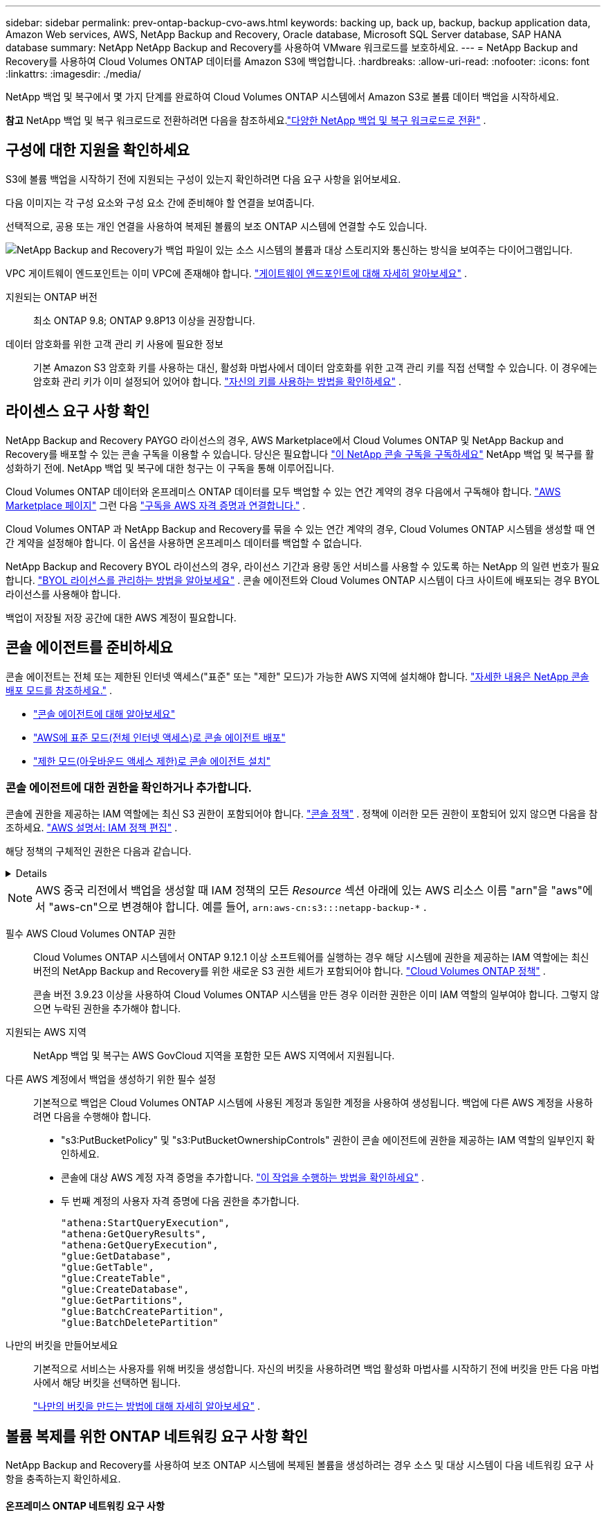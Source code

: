 ---
sidebar: sidebar 
permalink: prev-ontap-backup-cvo-aws.html 
keywords: backing up, back up, backup, backup application data, Amazon Web services, AWS, NetApp Backup and Recovery, Oracle database, Microsoft SQL Server database, SAP HANA database 
summary: NetApp NetApp Backup and Recovery를 사용하여 VMware 워크로드를 보호하세요. 
---
= NetApp Backup and Recovery를 사용하여 Cloud Volumes ONTAP 데이터를 Amazon S3에 백업합니다.
:hardbreaks:
:allow-uri-read: 
:nofooter: 
:icons: font
:linkattrs: 
:imagesdir: ./media/


[role="lead"]
NetApp 백업 및 복구에서 몇 가지 단계를 완료하여 Cloud Volumes ONTAP 시스템에서 Amazon S3로 볼륨 데이터 백업을 시작하세요.

[]
====
*참고* NetApp 백업 및 복구 워크로드로 전환하려면 다음을 참조하세요.link:br-start-switch-ui.html["다양한 NetApp 백업 및 복구 워크로드로 전환"] .

====


== 구성에 대한 지원을 확인하세요

S3에 볼륨 백업을 시작하기 전에 지원되는 구성이 있는지 확인하려면 다음 요구 사항을 읽어보세요.

다음 이미지는 각 구성 요소와 구성 요소 간에 준비해야 할 연결을 보여줍니다.

선택적으로, 공용 또는 개인 연결을 사용하여 복제된 볼륨의 보조 ONTAP 시스템에 연결할 수도 있습니다.

image:diagram_cloud_backup_cvo_aws.png["NetApp Backup and Recovery가 백업 파일이 있는 소스 시스템의 볼륨과 대상 스토리지와 통신하는 방식을 보여주는 다이어그램입니다."]

VPC 게이트웨이 엔드포인트는 이미 VPC에 존재해야 합니다. https://docs.aws.amazon.com/vpc/latest/privatelink/vpc-endpoints-s3.html["게이트웨이 엔드포인트에 대해 자세히 알아보세요"^] .

지원되는 ONTAP 버전:: 최소 ONTAP 9.8; ONTAP 9.8P13 이상을 권장합니다.
데이터 암호화를 위한 고객 관리 키 사용에 필요한 정보:: 기본 Amazon S3 암호화 키를 사용하는 대신, 활성화 마법사에서 데이터 암호화를 위한 고객 관리 키를 직접 선택할 수 있습니다.  이 경우에는 암호화 관리 키가 이미 설정되어 있어야 합니다. https://docs.netapp.com/us-en/storage-management-cloud-volumes-ontap/task-setting-up-kms.html["자신의 키를 사용하는 방법을 확인하세요"^] .




== 라이센스 요구 사항 확인

NetApp Backup and Recovery PAYGO 라이선스의 경우, AWS Marketplace에서 Cloud Volumes ONTAP 및 NetApp Backup and Recovery를 배포할 수 있는 콘솔 구독을 이용할 수 있습니다.  당신은 필요합니다 https://aws.amazon.com/marketplace/pp/prodview-oorxakq6lq7m4?sr=0-8&ref_=beagle&applicationId=AWSMPContessa["이 NetApp 콘솔 구독을 구독하세요"^] NetApp 백업 및 복구를 활성화하기 전에.  NetApp 백업 및 복구에 대한 청구는 이 구독을 통해 이루어집니다.

Cloud Volumes ONTAP 데이터와 온프레미스 ONTAP 데이터를 모두 백업할 수 있는 연간 계약의 경우 다음에서 구독해야 합니다. https://aws.amazon.com/marketplace/pp/prodview-q7dg6zwszplri["AWS Marketplace 페이지"^] 그런 다음 https://docs.netapp.com/us-en/console-setup-admin/task-adding-aws-accounts.html["구독을 AWS 자격 증명과 연결합니다."^] .

Cloud Volumes ONTAP 과 NetApp Backup and Recovery를 묶을 수 있는 연간 계약의 경우, Cloud Volumes ONTAP 시스템을 생성할 때 연간 계약을 설정해야 합니다.  이 옵션을 사용하면 온프레미스 데이터를 백업할 수 없습니다.

NetApp Backup and Recovery BYOL 라이선스의 경우, 라이선스 기간과 용량 동안 서비스를 사용할 수 있도록 하는 NetApp 의 일련 번호가 필요합니다. link:br-start-licensing.html["BYOL 라이선스를 관리하는 방법을 알아보세요"] .  콘솔 에이전트와 Cloud Volumes ONTAP 시스템이 다크 사이트에 배포되는 경우 BYOL 라이선스를 사용해야 합니다.

백업이 저장될 저장 공간에 대한 AWS 계정이 필요합니다.



== 콘솔 에이전트를 준비하세요

콘솔 에이전트는 전체 또는 제한된 인터넷 액세스("표준" 또는 "제한" 모드)가 가능한 AWS 지역에 설치해야 합니다. https://docs.netapp.com/us-en/console-setup-admin/concept-modes.html["자세한 내용은 NetApp 콘솔 배포 모드를 참조하세요."^] .

* https://docs.netapp.com/us-en/console-setup-admin/concept-connectors.html["콘솔 에이전트에 대해 알아보세요"^]
* https://docs.netapp.com/us-en/console-setup-admin/task-quick-start-connector-aws.html["AWS에 표준 모드(전체 인터넷 액세스)로 콘솔 에이전트 배포"^]
* https://docs.netapp.com/us-en/console-setup-admin/task-quick-start-restricted-mode.html["제한 모드(아웃바운드 액세스 제한)로 콘솔 에이전트 설치"^]




=== 콘솔 에이전트에 대한 권한을 확인하거나 추가합니다.

콘솔에 권한을 제공하는 IAM 역할에는 최신 S3 권한이 포함되어야 합니다. https://docs.netapp.com/us-en/console-setup-admin/reference-permissions-aws.html["콘솔 정책"^] .  정책에 이러한 모든 권한이 포함되어 있지 않으면 다음을 참조하세요. https://docs.aws.amazon.com/IAM/latest/UserGuide/access_policies_manage-edit.html["AWS 설명서: IAM 정책 편집"^] .

해당 정책의 구체적인 권한은 다음과 같습니다.

[%collapsible]
====
[source, json]
----
{
            "Sid": "backupPolicy",
            "Effect": "Allow",
            "Action": [
                "s3:DeleteBucket",
                "s3:GetLifecycleConfiguration",
                "s3:PutLifecycleConfiguration",
                "s3:PutBucketTagging",
                "s3:ListBucketVersions",
                "s3:GetObject",
                "s3:DeleteObject",
                "s3:PutObject",
                "s3:ListBucket",
                "s3:ListAllMyBuckets",
                "s3:GetBucketTagging",
                "s3:GetBucketLocation",
                "s3:GetBucketPolicyStatus",
                "s3:GetBucketPublicAccessBlock",
                "s3:GetBucketAcl",
                "s3:GetBucketPolicy",
                "s3:PutBucketPolicy",
                "s3:PutBucketOwnershipControls"
                "s3:PutBucketPublicAccessBlock",
                "s3:PutEncryptionConfiguration",
                "s3:GetObjectVersionTagging",
                "s3:GetBucketObjectLockConfiguration",
                "s3:GetObjectVersionAcl",
                "s3:PutObjectTagging",
                "s3:DeleteObjectTagging",
                "s3:GetObjectRetention",
                "s3:DeleteObjectVersionTagging",
                "s3:PutBucketObjectLockConfiguration",
                "s3:DeleteObjectVersion",
                "s3:GetObjectTagging",
                "s3:PutBucketVersioning",
                "s3:PutObjectVersionTagging",
                "s3:GetBucketVersioning",
                "s3:BypassGovernanceRetention",
                "s3:PutObjectRetention",
                "s3:GetObjectVersion",
                "athena:StartQueryExecution",
                "athena:GetQueryResults",
                "athena:GetQueryExecution",
                "glue:GetDatabase",
                "glue:GetTable",
                "glue:CreateTable",
                "glue:CreateDatabase",
                "glue:GetPartitions",
                "glue:BatchCreatePartition",
                "glue:BatchDeletePartition"
            ],
            "Resource": [
                "arn:aws:s3:::netapp-backup-*"
            ]
        },
----
====

NOTE: AWS 중국 리전에서 백업을 생성할 때 IAM 정책의 모든 _Resource_ 섹션 아래에 있는 AWS 리소스 이름 "arn"을 "aws"에서 "aws-cn"으로 변경해야 합니다. 예를 들어, `arn:aws-cn:s3:::netapp-backup-*` .

필수 AWS Cloud Volumes ONTAP 권한:: Cloud Volumes ONTAP 시스템에서 ONTAP 9.12.1 이상 소프트웨어를 실행하는 경우 해당 시스템에 권한을 제공하는 IAM 역할에는 최신 버전의 NetApp Backup and Recovery를 위한 새로운 S3 권한 세트가 포함되어야 합니다. https://docs.netapp.com/us-en/storage-management-cloud-volumes-ontap/task-set-up-iam-roles.html["Cloud Volumes ONTAP 정책"^] .
+
--
콘솔 버전 3.9.23 이상을 사용하여 Cloud Volumes ONTAP 시스템을 만든 경우 이러한 권한은 이미 IAM 역할의 일부여야 합니다.  그렇지 않으면 누락된 권한을 추가해야 합니다.

--
지원되는 AWS 지역:: NetApp 백업 및 복구는 AWS GovCloud 지역을 포함한 모든 AWS 지역에서 지원됩니다.
다른 AWS 계정에서 백업을 생성하기 위한 필수 설정:: 기본적으로 백업은 Cloud Volumes ONTAP 시스템에 사용된 계정과 동일한 계정을 사용하여 생성됩니다.  백업에 다른 AWS 계정을 사용하려면 다음을 수행해야 합니다.
+
--
* "s3:PutBucketPolicy" 및 "s3:PutBucketOwnershipControls" 권한이 콘솔 에이전트에 권한을 제공하는 IAM 역할의 일부인지 확인하세요.
* 콘솔에 대상 AWS 계정 자격 증명을 추가합니다. https://docs.netapp.com/us-en/console-setup-admin/task-adding-aws-accounts.html#add-additional-credentials-to-a-connector["이 작업을 수행하는 방법을 확인하세요"^] .
* 두 번째 계정의 사용자 자격 증명에 다음 권한을 추가합니다.
+
....
"athena:StartQueryExecution",
"athena:GetQueryResults",
"athena:GetQueryExecution",
"glue:GetDatabase",
"glue:GetTable",
"glue:CreateTable",
"glue:CreateDatabase",
"glue:GetPartitions",
"glue:BatchCreatePartition",
"glue:BatchDeletePartition"
....


--
나만의 버킷을 만들어보세요:: 기본적으로 서비스는 사용자를 위해 버킷을 생성합니다.  자신의 버킷을 사용하려면 백업 활성화 마법사를 시작하기 전에 버킷을 만든 다음 마법사에서 해당 버킷을 선택하면 됩니다.
+
--
link:prev-ontap-protect-journey.html["나만의 버킷을 만드는 방법에 대해 자세히 알아보세요"^] .

--




== 볼륨 복제를 위한 ONTAP 네트워킹 요구 사항 확인

NetApp Backup and Recovery를 사용하여 보조 ONTAP 시스템에 복제된 볼륨을 생성하려는 경우 소스 및 대상 시스템이 다음 네트워킹 요구 사항을 충족하는지 확인하세요.



==== 온프레미스 ONTAP 네트워킹 요구 사항

* 클러스터가 사내에 있는 경우 회사 네트워크에서 클라우드 공급자의 가상 네트워크로 연결되어야 합니다.  이는 일반적으로 VPN 연결입니다.
* ONTAP 클러스터는 추가적인 서브넷, 포트, 방화벽 및 클러스터 요구 사항을 충족해야 합니다.
+
Cloud Volumes ONTAP 또는 온프레미스 시스템에 복제할 수 있으므로 온프레미스 ONTAP 시스템에 대한 피어링 요구 사항을 검토하세요. https://docs.netapp.com/us-en/ontap-sm-classic/peering/reference_prerequisites_for_cluster_peering.html["ONTAP 설명서에서 클러스터 피어링에 대한 필수 구성 요소 보기"^] .





==== Cloud Volumes ONTAP 네트워킹 요구 사항

* 인스턴스의 보안 그룹에는 필수 인바운드 및 아웃바운드 규칙이 포함되어야 합니다. 구체적으로는 ICMP 및 포트 11104와 11105에 대한 규칙이 포함됩니다.  이러한 규칙은 미리 정의된 보안 그룹에 포함됩니다.


* 서로 다른 서브넷에 있는 두 개의 Cloud Volumes ONTAP 시스템 간에 데이터를 복제하려면 서브넷을 함께 라우팅해야 합니다(이는 기본 설정입니다).




== Cloud Volumes ONTAP 에서 NetApp 백업 및 복구 활성화

NetApp 백업 및 복구를 활성화하는 것은 쉽습니다.  단계는 기존 Cloud Volumes ONTAP 시스템이 있는지 아니면 새 시스템이 있는지에 따라 약간씩 다릅니다.

*새 시스템에서 NetApp 백업 및 복구 활성화*

NetApp 백업 및 복구는 시스템 마법사에서 기본적으로 활성화되어 있습니다.  해당 옵션을 활성화해 두세요.

보다 https://docs.netapp.com/us-en/storage-management-cloud-volumes-ontap/task-deploying-otc-aws.html["AWS에서 Cloud Volumes ONTAP 출시"^] Cloud Volumes ONTAP 시스템을 만드는 데 필요한 요구 사항과 세부 정보를 확인하세요.

.단계
. 콘솔의 *시스템* 페이지에서 *시스템 추가*를 선택하고, 클라우드 공급자를 선택한 다음 *새로 추가*를 선택합니다.  * Cloud Volumes ONTAP 만들기*를 선택합니다.
. 클라우드 공급자로 *Amazon Web Services*를 선택한 다음 단일 노드 또는 HA 시스템을 선택합니다.
. 세부 정보 및 자격 증명 페이지를 작성하세요.
. 서비스 페이지에서 서비스를 활성화된 상태로 두고 *계속*을 선택합니다.
. 마법사의 페이지를 완료하여 시스템을 배포합니다.


.결과
시스템에서 NetApp 백업 및 복구가 활성화되어 있습니다.  이러한 Cloud Volumes ONTAP 시스템에서 볼륨을 생성한 후 NetApp Backup and Recovery를 실행하세요.link:prev-ontap-backup-manage.html["보호하려는 각 볼륨에서 백업을 활성화합니다."] .

*기존 시스템에서 NetApp 백업 및 복구 활성화*

콘솔에서 언제든지 기존 시스템에서 NetApp 백업 및 복구를 활성화할 수 있습니다.

.단계
. 콘솔의 *시스템* 페이지에서 클러스터를 선택하고 오른쪽 패널의 백업 및 복구 옆에 있는 *활성화*를 선택합니다.
+
백업을 위한 Amazon S3 대상이 *시스템* 페이지에 클러스터로 존재하는 경우, 클러스터를 Amazon S3 시스템으로 끌어서 놓으면 설정 마법사가 시작됩니다.





== ONTAP 볼륨에서 백업 활성화

언제든지 온프레미스 시스템에서 직접 백업을 활성화하세요.

마법사가 다음의 주요 단계를 안내합니다.

* <<백업할 볼륨을 선택하세요>>
* <<백업 전략 정의>>
* <<선택 사항을 검토하세요>>


당신도 할 수 있습니다<<API 명령 표시>> 검토 단계에서 코드를 복사하여 향후 시스템에 대한 백업 활성화를 자동화할 수 있습니다.



=== 마법사 시작

.단계
. 다음 방법 중 하나를 사용하여 백업 및 복구 활성화 마법사에 액세스하세요.
+
** 콘솔의 *시스템* 페이지에서 시스템을 선택하고 오른쪽 패널의 백업 및 복구 옆에 있는 *활성화 > 백업 볼륨*을 선택합니다.
+
백업을 위한 AWS 대상이 콘솔의 시스템 페이지에 시스템으로 존재하는 경우 ONTAP 클러스터를 AWS 개체 스토리지로 끌어올 수 있습니다.

** 백업 및 복구 막대에서 *볼륨*을 선택합니다.  볼륨 탭에서 *작업*을 선택하세요.image:icon-action.png["작업 아이콘"] 아이콘 옵션을 선택하고 단일 볼륨(이미 복제나 개체 스토리지 백업이 활성화되지 않은 볼륨)에 대해 *백업 활성화*를 선택합니다.


+
마법사의 소개 페이지에는 로컬 스냅샷, 복제, 백업을 포함한 보호 옵션이 표시됩니다.  이 단계에서 두 번째 옵션을 선택한 경우, 하나의 볼륨이 선택된 상태로 백업 전략 정의 페이지가 나타납니다.

. 다음 옵션을 계속 진행하세요.
+
** 이미 콘솔 에이전트가 있다면 준비가 완료된 것입니다.  *다음*을 선택하세요.
** 아직 콘솔 에이전트가 없으면 *콘솔 에이전트 추가* 옵션이 나타납니다. <<콘솔 에이전트를 준비하세요>> .






=== 백업할 볼륨을 선택하세요

보호할 볼륨을 선택하세요.  보호된 볼륨은 다음 중 하나 이상을 갖춘 볼륨입니다. 스냅샷 정책, 복제 정책, 개체 정책으로의 백업.

FlexVol 또는 FlexGroup 볼륨을 보호하도록 선택할 수 있습니다. 그러나 시스템 백업을 활성화할 때 이러한 볼륨을 혼합하여 선택할 수는 없습니다.  방법을 확인하세요link:prev-ontap-backup-manage.html["시스템의 추가 볼륨에 대한 백업을 활성화합니다."] (FlexVol 또는 FlexGroup) 초기 볼륨에 대한 백업을 구성한 후.

[NOTE]
====
* 한 번에 하나의 FlexGroup 볼륨에서만 백업을 활성화할 수 있습니다.
* 선택한 볼륨에는 동일한 SnapLock 설정이 있어야 합니다.  모든 볼륨에는 SnapLock Enterprise 활성화되어 있어야 하거나 SnapLock 비활성화되어 있어야 합니다.


====
.단계
선택한 볼륨에 이미 스냅샷이나 복제 정책이 적용된 경우 나중에 선택하는 정책이 기존 정책을 덮어씁니다.

. 볼륨 선택 페이지에서 보호하려는 볼륨을 선택합니다.
+
** 선택적으로, 특정 볼륨 유형, 스타일 등을 갖춘 볼륨만 표시하도록 행을 필터링하여 선택을 더 쉽게 할 수 있습니다.
** 첫 번째 볼륨을 선택한 후에는 모든 FlexVol 볼륨을 선택할 수 있습니다(FlexGroup 볼륨은 한 번에 하나씩만 선택할 수 있습니다).  기존의 모든 FlexVol 볼륨을 백업하려면 먼저 볼륨 하나를 선택한 다음 제목 행의 상자를 선택합니다.
** 개별 볼륨을 백업하려면 각 볼륨의 상자를 선택하세요.


. *다음*을 선택하세요.




=== 백업 전략 정의

백업 전략을 정의하려면 다음 옵션을 설정해야 합니다.

* 로컬 스냅샷, 복제 및 개체 스토리지 백업 등 백업 옵션 중 하나 또는 전부를 원하는지 여부
* 아키텍처
* 로컬 스냅샷 정책
* 복제 대상 및 정책
+

NOTE: 선택한 볼륨에 이 단계에서 선택한 정책과 다른 스냅샷 및 복제 정책이 있는 경우 기존 정책이 덮어쓰여집니다.

* 개체 스토리지 정보(공급자, 암호화, 네트워킹, 백업 정책 및 내보내기 옵션)에 대한 백업입니다.


.단계
. 백업 전략 정의 페이지에서 다음 중 하나 또는 모두를 선택하세요.  기본적으로 세 가지 모두 선택되어 있습니다.
+
** *로컬 스냅샷*: 개체 스토리지에 복제나 백업을 수행하는 경우 로컬 스냅샷을 만들어야 합니다.
** *복제*: 다른 ONTAP 스토리지 시스템에 복제된 볼륨을 생성합니다.
** *백업*: 볼륨을 개체 스토리지에 백업합니다.


. *아키텍처*: 복제 및 백업을 선택한 경우 다음 정보 흐름 중 하나를 선택하세요.
+
** *계단식*: 정보는 기본 스토리지 시스템에서 보조 스토리지로, 보조 스토리지에서 개체 스토리지로 흐릅니다.
** *팬아웃*: 정보는 기본 스토리지 시스템에서 보조 스토리지로, 기본 스토리지에서 개체 스토리지로 흐릅니다.
+
이러한 아키텍처에 대한 자세한 내용은 다음을 참조하세요.link:prev-ontap-protect-journey.html["보호 여정을 계획하세요"] .



. *로컬 스냅샷*: 기존 스냅샷 정책을 선택하거나 새 정책을 만듭니다.
+

TIP: 스냅샷을 활성화하기 전에 사용자 정의 정책을 생성하려면 다음을 참조하세요.link:br-use-policies-create.html["정책 만들기"] .

+
정책을 만들려면 *새 정책 만들기*를 선택하고 다음을 수행하세요.

+
** 정책의 이름을 입력하세요.
** 일반적으로 서로 다른 빈도로 최대 5개의 일정을 선택하세요.
** *만들기*를 선택하세요.


. *복제*: 다음 옵션을 설정합니다.
+
** *복제 대상*: 대상 시스템과 SVM을 선택합니다.  선택적으로 복제된 볼륨 이름에 추가될 대상 집계 또는 집계와 접두사 또는 접미사를 선택합니다.
** *복제 정책*: 기존 복제 정책을 선택하거나 새로 만듭니다.
+

TIP: 사용자 정의 정책을 생성하려면 다음을 참조하세요.link:br-use-policies-create.html["정책 만들기"] .

+
정책을 만들려면 *새 정책 만들기*를 선택하고 다음을 수행하세요.

+
*** 정책의 이름을 입력하세요.
*** 일반적으로 서로 다른 빈도로 최대 5개의 일정을 선택하세요.
*** *만들기*를 선택하세요.




. *개체로 백업*: *백업*을 선택한 경우 다음 옵션을 설정합니다.
+
** *공급자*: *Amazon Web Services*를 선택하세요.
** *공급자 설정*: 공급자 세부 정보와 백업이 저장될 지역을 입력하세요.
+
백업을 저장하는 데 사용되는 AWS 계정을 입력하세요.  이는 Cloud Volumes ONTAP 시스템이 있는 계정과 다를 수 있습니다.

+
백업에 다른 AWS 계정을 사용하려면 콘솔에서 대상 AWS 계정 자격 증명을 추가하고 콘솔에 권한을 제공하는 IAM 역할에 "s3:PutBucketPolicy" 및 "s3:PutBucketOwnershipControls" 권한을 추가해야 합니다.

+
백업이 저장될 지역을 선택하세요.  이는 Cloud Volumes ONTAP 시스템이 있는 지역과 다른 지역일 수 있습니다.

+
새로운 버킷을 만들거나 기존 버킷을 선택하세요.

** *암호화 키*: 새 버킷을 만든 경우 공급자로부터 받은 암호화 키 정보를 입력하세요.  데이터 암호화를 관리하기 위해 기본 AWS 암호화 키를 사용할지, 아니면 AWS 계정에서 고객이 관리하는 키를 선택할지 선택하세요. (https://docs.netapp.com/us-en/storage-management-cloud-volumes-ontap/task-setting-up-kms.html["자신의 암호화 키를 사용하는 방법을 확인하세요"^] ).
+
고객이 직접 관리하는 키를 사용하기로 선택한 경우 키 보관소와 키 정보를 입력하세요.



+

NOTE: 기존 버킷을 선택한 경우 암호화 정보가 이미 제공되므로 지금 입력할 필요가 없습니다.

+
** *백업 정책*: 기존의 백업-객체 스토리지 정책을 선택하거나 새로 만듭니다.
+

TIP: 백업을 활성화하기 전에 사용자 정의 정책을 생성하려면 다음을 참조하세요.link:br-use-policies-create.html["정책 만들기"] .

+
정책을 만들려면 *새 정책 만들기*를 선택하고 다음을 수행하세요.

+
*** 정책의 이름을 입력하세요.
*** 일반적으로 서로 다른 빈도로 최대 5개의 일정을 선택하세요.
*** 개체 백업 정책의 경우 DataLock 및 랜섬웨어 보호 설정을 지정합니다.  DataLock 및 랜섬웨어 보호에 대한 자세한 내용은 다음을 참조하세요.link:prev-ontap-policy-object-options.html["개체 백업 정책 설정"] .
*** *만들기*를 선택하세요.


** *기존 스냅샷 복사본을 백업 복사본으로 개체 스토리지로 내보내기*: 이 시스템에 방금 선택한 백업 일정 레이블(예: 매일, 매주 등)과 일치하는 볼륨의 로컬 스냅샷 복사본이 있는 경우 이 추가 메시지가 표시됩니다.  볼륨에 대한 가장 완벽한 보호를 보장하기 위해 모든 이전 스냅샷을 백업 파일로 개체 스토리지에 복사하려면 이 상자를 선택하세요.


. *다음*을 선택하세요.




=== 선택 사항을 검토하세요

이는 귀하의 선택 사항을 검토하고 필요한 경우 조정할 수 있는 기회입니다.

.단계
. 검토 페이지에서 선택 사항을 검토하세요.
. 선택적으로 *스냅샷 정책 레이블을 복제 및 백업 정책 레이블과 자동으로 동기화* 확인란을 선택합니다.  이렇게 하면 복제 및 백업 정책의 레이블과 일치하는 레이블이 있는 스냅샷이 생성됩니다.
. *백업 활성화*를 선택하세요.


.결과
NetApp Backup and Recovery는 볼륨의 초기 백업을 시작합니다.  복제된 볼륨과 백업 파일의 기준 전송에는 기본 스토리지 시스템 데이터의 전체 사본이 포함됩니다.  이후 전송에는 스냅샷 복사본에 포함된 기본 스토리지 시스템 데이터의 차등 복사본이 포함됩니다.

대상 클러스터에 복제된 볼륨이 생성되어 기본 저장소 볼륨과 동기화됩니다.

입력한 S3 액세스 키와 비밀 키로 지정된 서비스 계정에 S3 버킷이 생성되고, 백업 파일이 해당 버킷에 저장됩니다.

볼륨 백업 대시보드가 표시되어 백업 상태를 모니터링할 수 있습니다.

다음을 사용하여 백업 및 복원 작업의 상태를 모니터링할 수도 있습니다.link:br-use-monitor-tasks.html["작업 모니터링 페이지"] .



=== API 명령 표시

백업 및 복구 활성화 마법사에서 사용되는 API 명령을 표시하고 선택적으로 복사할 수 있습니다.  향후 시스템에서 백업 활성화를 자동화하려면 이 작업을 수행하는 것이 좋습니다.

.단계
. 백업 및 복구 활성화 마법사에서 *API 요청 보기*를 선택합니다.
. 명령을 클립보드에 복사하려면 *복사* 아이콘을 선택하세요.


